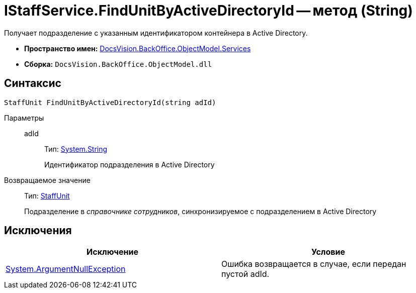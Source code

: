 = IStaffService.FindUnitByActiveDirectoryId -- метод (String)

Получает подразделение с указанным идентификатором контейнера в Active Directory.

* *Пространство имен:* xref:api/DocsVision/BackOffice/ObjectModel/Services/Services_NS.adoc[DocsVision.BackOffice.ObjectModel.Services]
* *Сборка:* `DocsVision.BackOffice.ObjectModel.dll`

== Синтаксис

[source,csharp]
----
StaffUnit FindUnitByActiveDirectoryId(string adId)
----

Параметры::
adId:::
Тип: http://msdn.microsoft.com/ru-ru/library/system.string.aspx[System.String]
+
Идентификатор подразделения в Active Directory

Возвращаемое значение::
Тип: xref:api/DocsVision/BackOffice/ObjectModel/StaffUnit_CL.adoc[StaffUnit]
+
Подразделение в _справочнике сотрудников_, синхронизируемое с подразделением в Active Directory

== Исключения

[cols=",",options="header"]
|===
|Исключение |Условие
|http://msdn.microsoft.com/ru-ru/library/system.argumentnullexception.aspx[System.ArgumentNullException] |Ошибка возвращается в случае, если передан пустой adId.
|===
